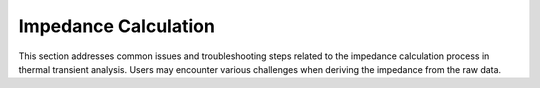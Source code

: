 Impedance Calculation
======================

This section addresses common issues and troubleshooting steps related to the impedance calculation process in thermal transient analysis. Users may encounter various challenges when deriving the impedance from the raw data.
